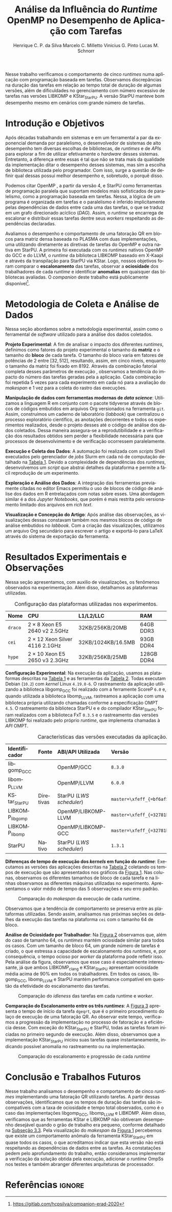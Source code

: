 # -*- org-export-babel-evaluate: nil -*-
# -*- coding: utf-8 -*-
# -*- mode: org -*-

#+title: Análise da Influência do /Runtime/ OpenMP no Desempenho de Aplicação com Tarefas
#+author: Henrique C. P. da Silva@@latex:\thanks{Bolsa do Projeto da Petrobras;}\and@@
#+author: Marcelo C. Milletto@@latex:\thanks{Bolsa do Conselho Nacional de Desenvolvimento Científico e Tecnológico (CNPQ);}\and@@
#+author: Vinicius G. Pinto@@latex:\and@@
#+author: Lucas M. Schnorr

#+begin_export latex
\address{
  % \vspace{-0.2cm}
  Instituto de Informática -- Universidade Federal do Rio Grande do Sul (UFRGS)
  \email{\{hcpsilva,marcelo.miletto,vgpinto,schnorr\}@inf.ufrgs.br}
}

\maketitle
#+end_export

#+begin_resumo
Nesse trabalho verificamos o comportamento de cinco /runtimes/ numa aplicação
com programação baseada em tarefas. Observamos discrepâncias na duração das
tarefas em relação ao tempo total de duração de algumas versões, além de
dificuldades no gerenciamento com número excessivo de tarefas nas versões
LIBKOMP e KStar_{StarPU}. A versão StarPU manteve bom desempenho mesmo em
cenários com grande número de tarefas.
#+end_resumo

#+BEGIN_COMMENT marcelo
A ultima frase parace estranha. O que é um bom desempenho?
O fato de o StarPU ter um bom desempenho com tarefas mais lentas não
parece legal.
#+END_COMMENT

* Revisões ERAD/RS 2020 IC                                         :noexport:
** Introdução

Prezado(a) Mr. Henrique Silva:

Temos o prazer de informar que o seu trabalho "Análise da Influência do
Runtime OpenMP no Desempenho de Aplicação com Tarefas" submetido ao
ERAD/RS 2020 Fórum de Iniciação Científica foi aprovado.

As revisões encontram-se abaixo ou podem ser encontradas em
https://jems.sbc.org.br/PaperShow.cgi?m=203863

Para que o trabalho seja publicado é necessário que de pelo menos um dos
autores, de preferência o(s) aluno(s), se inscreva até 19 de Março de
2020.

A versão final do texto deverá ser enviada até o dia 13 de Março de 2020
pelo próprio sistema de submissão.

Lembramos que todos os artigos devem seguir as recomendações do modelo
da SBC. Adicionalmente, também solicitamos:

- [X] o uso de endereços de e-mail institucionais para todos os autores
(quando possível)
- [X] a inclusão no JEMS todos os autores presentes no PDF submetido
- [X] que não sejam alterados o tamanho da fonte do texto e das referências
bibliográficas
- [X] que o resumo seja de no máximo 6 linhas

Atenciosamente,

Coordenação Geral da ERAD/RS 2020 Fórum de Iniciação Científica

---
** ===== Review =====
*** Originalidade (Avalie a originalidade do trabalho, considerando o
estado-da-arte na área. Avalie se o trabalho apresenta novos resultados
ou novas observações relevantes sobre um tema já tratado em outros
trabalhos. Informe o autor caso você conheça  trabalhos relacionados que
não tenham sido citados.): 5:Excelente 4:Bom 3:Regular 2:Fraco 1:Ruim

Evaluation=Bom (4)

*** Relevância (Avalie a importância do tema, das questões abordadas e
dos resultados (esperados ou obtidos) do trabalho. Relacione esta
importância com os objetivos do Fórum. Caso o trabalho deixe a desejar
neste item, forneça sugestões ao autor para tornar o trabalho mais
relevante.): 5:Excelente 4:Bom 3:Regular 2:Fraco 1:Ruim

Evaluation=Excelente (5)

*** Mérito técnico (Avalie o mérito do trabalho proposto, pesando a
qualidade da sua idéia central e a profundidade do autor na compreensão
do tema, dos problemas e das soluções apresentadas. Nos comentários ao
autor, inclua sugestões que possam melhorar a qualidade e a profundidade
do trabalho.): 5:Excelente 4:Bom 3:Regular 2:Fraco 1:Ruim

Evaluation=Regular (3)

*** Qualidade do texto (Avalie a organização do texto, sua legibilidade
e a qualidade didática da redação. Verifique se a formatação está
adequada ao estilo proposto.): 5:Excelente 4:Bom 3:Regular 2:Fraco
1:Ruim

Evaluation=Regular (3)

*** Avaliação Geral (Indique sua impressão geral sobre o trabalho. Esta
avaliação pode ser independente dos outros critérios, mas procure evitar
grandes discrepâncias.): 5:Excelente 4:Bom 3:Regular 2:Fraco 1:Ruim

Evaluation=Regular (3)

*** Recomendação (Forneça seu parecer quanto à aceitação/rejeição deste
trabalho.): 5:Aceitação 4:Aceitação fraca 3:Neutro 2:Rejeição fraca
1:Rejeição

Evaluation=Aceitação fraca (4)

*** Comentários para o autor (Comente o que você entendeu sobre o
trabalho. Forneça justificativas para as notas dadas acima
(originalidade, relevância, mérito, forma). Aponte os pontos fortes e os
pontos fracos do trabalho/texto, fornecendo sugestões para seu
aprimoramento.):

O artigo avalia o comportamento uma aplicação utilizando paralelismo
de tarefas com 5 runtimes diferentes. É um estudo inicial e os
resultados são inconclusivos.

O tema do trabalho é bastante relevante, pois escolher previamente a
biblioteca de paralelismo mais indicada para uma determinada aplicação
pode ser uma tarefa difícil e paralelismo de tarefas ainda não é tão
explorado como o de dados.

A organização e estrutura do trabalho está boa, mas com uma ressalva
para a seção 2. É importante garantir a reprodutibilidade dos
experimentos, mas não vejo informações sobre ferramenta de
versionamento, manipulação dos dados, editor de texto etc como sendo
relevantes para esse fim, dado o contexto da ERAD e a limitação de 4
páginas do artigo.

- [ ] Atualizar o Companion
  - Veja o exemplo https://gitlab.in2p3.fr/schnorr/ccpe2017/
- [ ] Refletir sobre o uso do DOI do zenodo.org ao invés de:
  https://gitlab.com/hcpsilva/companion-erad-2020

O texto está razoavelmente bem escrito. Ainda deixo as observações e
sugestões abaixo:

- [X] Evite o uso de conjugações no futuro para coisas que já aconteceram,
como: "avaliaremos", "apresentaremos", "detalharemos" etc. Os resultados
já foram avaliados no passado e são apresentados no artigo no presente,
nada de futuro.

- [ ] Uso indevido do "por que" no final do primeiro parágrafo. Se a ideia do
autor é identificar qual é motivo de deteminada biblioteca ser mais
performática, o mais correto seria utilizar "o porquê".

- [X] "significativo", "significativamente" etc -> Evite esse tipo de
descrição, pois ela pode ser interpretada de diferentes formas por cada
leitor. Praticamente toda a análise dos resultados foi descrita dessa
forma. Prefira sempre usar dados exatos ou aproximados, por exemplo: "A
obteve x% de ganho de desempenho em relação à B com mais de y tarefas".

- [X] Não foram discutidos trabalhos relacionados na primeira seção conforme
descrito no título da mesma.
  - Remover "e Trabalhos Relacionados"

- [X] O repositório do item 1 no rodapé da primeira página está vazio.

- [ ] Sugiro usar cores com maior contraste nos gráficos, especialmente na
Figura 2. Achei a visualização um pouco difícil e uma pessoa daltônica
certamente teria muito mais dificuldade.
- See figure at the end of http://www.cookbook-r.com/Graphs/Colors_(ggplot2)/
  - Usar a paleta Set1

A análise dos resultados é muito superficial e consiste basicamente da
descrição dos gráficos. A seção 2 possui várias informações não
relacionadas ao objetivo do trabalho e esse espaço poderia ser utilizado
para fazer uma melhor discussão dos resultados.

** ===== Review =====
*** Originalidade (Avalie a originalidade do trabalho, considerando o
estado-da-arte na área. Avalie se o trabalho apresenta novos resultados
ou novas observações relevantes sobre um tema já tratado em outros
trabalhos. Informe o autor caso você conheça  trabalhos relacionados que
não tenham sido citados.): 5:Excelente 4:Bom 3:Regular 2:Fraco 1:Ruim

Evaluation=Excelente (5)

*** Relevância (Avalie a importância do tema, das questões abordadas e
dos resultados (esperados ou obtidos) do trabalho. Relacione esta
importância com os objetivos do Fórum. Caso o trabalho deixe a desejar
neste item, forneça sugestões ao autor para tornar o trabalho mais
relevante.): 5:Excelente 4:Bom 3:Regular 2:Fraco 1:Ruim

Evaluation=Excelente (5)

*** Mérito técnico (Avalie o mérito do trabalho proposto, pesando a
qualidade da sua idéia central e a profundidade do autor na compreensão
do tema, dos problemas e das soluções apresentadas. Nos comentários ao
autor, inclua sugestões que possam melhorar a qualidade e a profundidade
do trabalho.): 5:Excelente 4:Bom 3:Regular 2:Fraco 1:Ruim

Evaluation=Excelente (5)

*** Qualidade do texto (Avalie a organização do texto, sua legibilidade
e a qualidade didática da redação. Verifique se a formatação está
adequada ao estilo proposto.): 5:Excelente 4:Bom 3:Regular 2:Fraco
1:Ruim

Evaluation=Excelente (5)

*** Avaliação Geral (Indique sua impressão geral sobre o trabalho. Esta
avaliação pode ser independente dos outros critérios, mas procure evitar
grandes discrepâncias.): 5:Excelente 4:Bom 3:Regular 2:Fraco 1:Ruim

Evaluation=Excelente (5)

*** Recomendação (Forneça seu parecer quanto à aceitação/rejeição deste
trabalho.): 5:Aceitação 4:Aceitação fraca 3:Neutro 2:Rejeição fraca
1:Rejeição

Evaluation=Aceitação (5)

*** Comentários para o autor (Comente o que você entendeu sobre o
trabalho. Forneça justificativas para as notas dadas acima
(originalidade, relevância, mérito, forma). Aponte os pontos fortes e os
pontos fracos do trabalho/texto, fornecendo sugestões para seu
aprimoramento.):

O trabalho é muito bem executado e de interesse à ERAD.

Algumas observações pontuais:

escala.
- Usar 3.a pessoa. Há alguns "avaliaremos", "versaremos" e outros
  verbos em 1.a pessoa no texto.
- A referência de Dagum e Menon é de 1998. Provavelmente a referência
  não cobre a versão 4 do OpenMP e a programação baseada em
  tarefas. Nesse sentido, atualizar a referência.
- [X] Tabela 1 não está muito clara quanto à descrição das
  máquinas. Não entendi o que significa #1,2, e a nomenclatura 2 x 8,
  por exemplo.
  - Tira a coluna, eventualmente falando no texto.
- Na Figura 1, poderia padronizar o eixo Y, colocando na mesma

** ===== Review =====
*** Originalidade (Avalie a originalidade do trabalho, considerando o
estado-da-arte na área. Avalie se o trabalho apresenta novos resultados
ou novas observações relevantes sobre um tema já tratado em outros
trabalhos. Informe o autor caso você conheça  trabalhos relacionados que
não tenham sido citados.): 5:Excelente 4:Bom 3:Regular 2:Fraco 1:Ruim

Evaluation=Bom (4)

*** Relevância (Avalie a importância do tema, das questões abordadas e
dos resultados (esperados ou obtidos) do trabalho. Relacione esta
importância com os objetivos do Fórum. Caso o trabalho deixe a desejar
neste item, forneça sugestões ao autor para tornar o trabalho mais
relevante.): 5:Excelente 4:Bom 3:Regular 2:Fraco 1:Ruim

Evaluation=Bom (4)

*** Mérito técnico (Avalie o mérito do trabalho proposto, pesando a
qualidade da sua idéia central e a profundidade do autor na compreensão
do tema, dos problemas e das soluções apresentadas. Nos comentários ao
autor, inclua sugestões que possam melhorar a qualidade e a profundidade
do trabalho.): 5:Excelente 4:Bom 3:Regular 2:Fraco 1:Ruim

Evaluation=Bom (4)

*** Qualidade do texto (Avalie a organização do texto, sua legibilidade
e a qualidade didática da redação. Verifique se a formatação está
adequada ao estilo proposto.): 5:Excelente 4:Bom 3:Regular 2:Fraco
1:Ruim

Evaluation=Regular (3)

*** Avaliação Geral (Indique sua impressão geral sobre o trabalho. Esta
avaliação pode ser independente dos outros critérios, mas procure evitar
grandes discrepâncias.): 5:Excelente 4:Bom 3:Regular 2:Fraco 1:Ruim

Evaluation=Bom (4)

*** Recomendação (Forneça seu parecer quanto à aceitação/rejeição deste
trabalho.): 5:Aceitação 4:Aceitação fraca 3:Neutro 2:Rejeição fraca
1:Rejeição

Evaluation=Aceitação fraca (4)

*** Comentários para o autor (Comente o que você entendeu sobre o
trabalho. Forneça justificativas para as notas dadas acima
(originalidade, relevância, mérito, forma). Aponte os pontos fortes e os
pontos fracos do trabalho/texto, fornecendo sugestões para seu
aprimoramento.):

O trabalho aborda a comparação entre runtimes OpenMP sobre uma
aplicação de tarefas fatoração QR. O método de avaliação parece
correto. Entretanto, o texto precisa de correções, teria que ajustar
algumas decisões de experimentos e detalhar algumas informações.

Comentários:
- [X] sec 1: "nos" se refere a quem? autores ? precisam reescrever a 1a frase.
- [X] sec 1: "num" não pode ser utilizado em artigos
- [X] performance -> desempenho
- [X] sec 2: "versaremos" este termo é usado em prosa, ou seja,
  literatura. Não em artigos.
- sec 2: repetição de 5 vezes é muito pouco
- sec 2 e 3: "Tabela" se escreve em maiusculo apenas em inglês, não é
  necessário em português
- [X] sec 3: quando aparece libgomp aqui, não fica claro quais são as
  runtimes que serão avaliadas. Quando menciona anteriormente GCC deve
  ser dito que sua runtime é libgomp....
  - ????? mas eu sempre coloco a runtime relacionada!
- sec 3: o LWS do StarPU é conhecido por não ser eficiente, e falta de
  publicações sobre avaliação deste escalonador.
- [X] sec 2: qual é o algoritmo base da fatoração QR com tarefas ?
  Acredito que os autores não criaram um novo algoritmo, e devem ter
  adaptado uma versão de publicações do StarPU ou PLASMA.
  - Perguntar para o Marcelo
- [X] sec 3: não consigo entender porque a diferença entre Kstar e
  StarPU. Muito provavelmente um bug.
- [ ] sec 4: em todos os casos, os resultados da fatoração estava
  corretos? Se ocorrer algum erro de dependencias, a fatoração terá
  saída errada.
  - Não foi feita a verificação dos resultados

* Configuração                                                     :noexport:

# Local Variables:
# eval: (require 'ox-extra)
# eval: (require 'org-inlinetask)
# eval: (ox-extras-activate '(ignore-headlines))
# eval: (setq ispell-local-dictionary "brasileiro")
# eval: (flyspell-mode t)

# End:

#+startup: overview indent
#+language: pt-br
#+options: H:3 creator:nil timestamp:nil skip:nil toc:nil num:t ~:~ date:nil title:nil
#+tags: noexport(n) deprecated(d) ignore(i)
#+export_select_tags: export
#+export_exclude_tags: noexport

#+latex_class: article
#+latex_class_options: [12pt]
#+latex_header: \usepackage{sbc-template}
#+latex_header: \usepackage[brazil]{babel}
#+latex_header: \usepackage[utf8]{inputenc}
#+latex_header: \usepackage[T1]{fontenc}
#+latex_header: \usepackage{graphicx}
#+latex_header: \usepackage[caption=false]{subfig}
#+latex_header: \usepackage{booktabs}
#+latex_header: \usepackage{hyphenat}
#+latex_header: \usepackage{breakcites}
#+latex_header: \usepackage{fancyvrb}
#+latex_header: \hyphenation{e-la-bo-ra-ção re-pre-sen-tar}

#+latex_header: \setlength\textfloatsep{0.2cm}
#+latex_header: \setlength\floatsep{0.2cm}
#+latex_header: \setlength\abovecaptionskip{-0.3cm}

# You need at least Org 9 and Emacs 24 to make this work.
# If you do, just type make (thanks Luka Stanisic for this).

* Introdução e Objetivos

#+latex: \vspace{-0.2cm}

#+begin_comment
- HPC é tri; contexto (paralelismo de tarefas)
  - Vários /runtimes/ capazes de prover esse paralelismo
  - ...
- Identificação do problema!
  - Problema: o desempenho depende do /runtime/ e não mais do programador
    - Qual é melhor /runtime/? Principalmente, porque um é melhor que outro?
  - Trabalhos relacionados
    - Marcelo
    - Outros a partir do trabalho do Marcelo
- Objetivos
  - Comparação do escalonamento
  - Análise de ociosidade
  - Observação de anomalies dependentes do /runtime/
    (Diferenças de tempo de /kernel/ em função do /runtime/)
- Constribuição
- Estrutura do artigo
#+end_comment

#+begin_comment Vinicius
Este primeiro paragráfo está bom, porém não temos tanto espaço, então o ideal
seria cortá-lo para umas 6 linhas, mantendo a mesma essencia, mas sendo mais
direto. Como a ERAD é um evento especifico de alto desempenho, podemos ser mais
diretos já que o público alvo tem algum dominio/interesse na temática.
#+end_comment

# Supercomputadores e computação de alto desempenho em geral são, hoje em dia,
# jogadores majoritariamente invisíveis num mundo cujos usuários de tecnologia
# exigem contato ubíquo e imperceptível com a informação ao alcance de suas
# mãos. Embora de sutil presença, a demanda à sistemas de alto desempenho cresce
# exponencialmente e, para alcançar essas exigências, o paralelismo se firma
# como único método confiável para prover o grau de performance desejado nesses
# sistemas. :'(

Após décadas trabalhando em sistemas e em um ferramental a par da exponencial
demanda por paralelismo, o desenvolvedor de sistemas de alto desempenho tem
diversas escolhas de bibliotecas, de /runtimes/ e de /APIs/ para explorar a fim
de utilizar efetivamente o /hardware/ desses sistemas. Entretanto, a diferença
entre essas é tal que não se trata mais da qualidade da implementação ditar o
desempenho desses sistemas, mas sim a escolha de biblioteca utilizada pelo
programador. Com isso, surge a questão de definir qual dessas possui melhor
desempenho e, sobretudo, o porquê disso.

Podemos citar OpenMP \cite{openmp2015spec}, a partir da versão 4, e StarPU
\cite{augonnet2011starpu} como ferramentas de programação paralela que suportam
modelos mais sofisticados de paralelismo, como a programação baseada em tarefas.
Nessa, a lógica de um programa é organizada em tarefas e o paralelismo é
inferido implicitamente pelas dependências de dados entre cada uma das tarefas,
o que se traduz em um grafo direcionado acíclico (/DAG/). Assim, o /runtime/ se
encarrega de escalonar e distribuir essas tarefas dentre seus /workers/
respeitando as dependências declaradas.

# StarPU foi projetado especificamente com esse conceito em
# mente e, na versão =3.0= de sua especificação, esse conceito foi
# introduzido na especificação do OpenMP.

# achei sketchy até aqui
# outra realização: não tem tanto espaço assim na verdade, e ainda falta muita
# coisa!

Avaliamos o desempenho e comportamento de uma fatoração QR em blocos para matriz
densa baseada no PLASMA \cite{butari2009plasma} com duas implementações, uma
utilizando diretamente as diretivas de tarefas do OpenMP e outra nativa em
StarPU. A primeira foi executada com os /runtimes/ nativos OpenMP do GCC e do
LLVM, o /runtime/ da biblioteca LIBKOMP baseado em X-Kaapi e através da
transpilação para StarPU via KStar. Logo, nossos objetivos foram comparar o
*escalonamento* das tarefas, observar a *ociosidade* dos trabalhadores de cada
/runtime/ e identificar *anomalias* em quaisquer das bibliotecas avaliadas. O
/companion/ deste trabalho está publicamente
disponível[fn:1:https://gitlab.com/hcpsilva/companion-erad-2020].

#+begin_comment
Deixa sem por eqto, só vamos citar o do marcelo. Depois na versão final, fazemos
este ajuste..
#+end_comment

#+BEGIN_COMMENT marcelo
# sugestão para a introdução
Após décadas trabalhando em sistemas e num ferramental a par da
exponencial demanda por paralelismo, nos encontramos num período no
qual o desenvolvedor de sistemas de alto desempenho tem diversas
escolhas de bibliotecas, de /runtimes/ e de /APIs/ para utilizar
efetivamente o /hardware/ desses sistemas. Entretanto, a diferença entre
essas é tal que não se trata mais da qualidade da implementação ditar
a performance desses sistemas, mas sim a escolha de biblioteca
utilizada pelo programador. Com isso, surge a questão de definir qual
dessas é a mais performática e, sobretudo, por que ela é. Atualmente,
OpenMP \cite{dagum1998openmp} e StarPU \cite{augonnet2011starpu}
suportam modelos mais sofisticados de paralelismo, como a programação
baseada em tarefas. Nessa, a lógica de um programa é organizada em
tarefas e o paralelismo é determinado pelas dependências de dados
entre elas, o gerando um grafo direcionado acíclico (/DAG/). Assim, o
/runtime/ em questão se assegura de escalonar e distribuir essas tarefas
dentre seus /workers/ respeitando as dependências declaradas.

Avaliaremos o desempenho e comportamento de uma fatoração QR para
matriz densa com duas implementações, uma usando OpenMP, e outra
StarPU. A primeira será executada com os /runtimes/ nativos do GCC e do
LLVM, o /runtime/ da biblioteca LIBKOMP baseado em X-Kaapi, e através da
transpilação para StarPU via compilador KStar. Assim, visamos comparar
o *escalonamento* das tarefas, observar a *ociosidade* dos trabalhadores
de cada /runtime/ e identificar *anomalias* em quaisquer das bibliotecas
avaliadas.
#+END_COMMENT

#+latex: \vspace{-0.1cm}

* Metodologia de Coleta e Análise de Dados

#+latex: \vspace{-0.1cm}

#+begin_comment
- Visão geral do workflow
  - Figura mostrando o funcionamento (com o texto a explicando)
#+end_comment

Nessa seção abordamos sobre a metodologia experimental, assim como o ferramental
de /software/ utilizado para a análise dos dados coletados.

#+begin_comment
Além disso, abordaremos o /workflow/ adotado a fim de aprimorar a
reprodutibilidade dos resultados aqui apresentados.
#+end_comment

#+latex: \noindent
*Projeto Experimental*: A fim de analisar o impacto dos diferentes /runtimes/,
definimos como fatores do projeto experimental o tamanho da *matriz* e o tamanho
do *bloco* de cada tarefa. O tamanho do bloco varia em fatores de potências de
$2$ entre $[32, 512]$, resultando, assim, em cinco níveis, enquanto o tamanho da
matriz foi fixado em $8192$. Através da combinação fatorial completa desses
parâmetros de execução \cite{jain1991art}, observamos a tendência do impacto do
número das tarefas geradas pela a aplicação. Cada combinação foi repetida 5
vezes para cada experimento em cada nó para a avaliação do /makespan/ e 1 vez
para a coleta do rastro das execuções.

#+latex: \noindent
*Manipulação de dados com ferramentas modernas de /data science/*: Utilizamos a
linguagem R em conjunto com o pacote tidyverse através de blocos de códigos
embutidos em arquivos Org versionados na ferramenta =git=. Assim, construímos um
caderno de laboratório (/labbook/) que centralizou o processo exploratório
científico, as anotações decorrentes e todos os experimentos realizados, desde o
projeto desses até o código de análise dos dados coletados. Dessa maneira
assegura-se a reprodutibilidade e a verificação dos resultados obtidos
\cite{stanisic2015workflow} sem perder a flexibilidade necessária para que
processos de desenvolvimento e de verificação ocorressem paralelamente.

# O que eu quis dizer com isso exatamente? "flexibilidade dos processos de
# desenvolvimento e de verificação"?
# O que eu queria dizer era que essa abordagem não enrigeceu o workflow a ponto
# do paralelismo de contribuições paralelas do git fosse perdido. Se é que isso
# faz sentido.

# sobre assegurar a reprodutibilidade: tenho alguma ideia de que é um processo
# muito mais complexo, mas me faltou palavras para afirmar que nossa segurança
# sobre a reprodutibilidade aumentou sem utilizar palavras tão fortes.

#+latex: \noindent
*Execução e Coleta dos Dados*: A automação foi realizada com /scripts/ Shell
executados pelo gerenciador de /jobs/ Slurm em cada nó de computação detalhado
na [[tab:plataformas][Tabela 1]]. Devido a complexidade de dependências dos /runtimes/, desenvolvemos
um /script/ que abstrai detalhes da plataforma e permite a fácil reprodução de
um experimento.

#+latex: \noindent
*Exploração e Análise dos Dados*: A integração das ferramentas previamente
citadas no editor Emacs permitiu o uso de blocos de código de análise dos dados
em R entrelaçados com notas sobre esses. Uma abordagem similar é a dos /Jupyter
Notebooks/, que porém é mais restrita pelo versionamento limitado dos arquivos
em /rich text/.

# essa última frase está especialmente fraca

#+latex: \noindent
*Visualização e Concepção do Artigo*: Após análise das observações, as
visualizações dessas constavam também nos mesmos blocos de código de análise
embutidos no /labbook/. Com a criação das visualizações, utilizamos um arquivo
Org secundário para escrever o artigo e exportá-lo para LaTeX através do sistema
de exportação da ferramenta.

# acredito que é possível perceber que eu não sei mais o que falar sobre o
# workflow.

#+latex: \vspace{-0.2cm}

* Resultados Experimentais e Observações

Nessa seção apresentamos, com auxilio de visualizações, os fenômenos observados
na experimentação. Além disso, detalhamos as plataformas utilizadas.

#+begin_comment
\noindent
*Configuração Experimental*:
- Configuração de SW e HW
  - Detalhamentos precisos (versão, cores, modelo da CPU, Qtdade memória)
- SW
  - Starpu/LWS
#+end_comment

#+name: tab:plataformas
#+attr_latex: :float t :placement [!htb] :font \small
#+caption: Configuração das plataformas utilizadas nos experimentos.
|---------+---------------------------------------+--------------------+------------|
| <l>     | <l>                                   | <l>                | <l>        |
| *Nome*  | *CPU*                                 | *L1/L2/LLC*        | *RAM*      |
|---------+---------------------------------------+--------------------+------------|
| =draco= | $2 \times 8$ Xeon E5 2640 v2 2.5GHz   | 32KB/256KB/20MB    | 64GB DDR3  |
| =cei=   | $2 \times 12$ Xeon Silver 4116 2.1GHz | 32KB/1024KB/16.5MB | 93GB DDR4  |
| =hype=  | $2 \times 10$ Xeon E5 2650 v3 2.3GHz  | 32KB/256KB/25MB    | 128GB DDR4 |
|---------+---------------------------------------+--------------------+------------|

#+latex: \vspace{-0.2}

#+latex: \noindent
*Configuração Experimental*: Na execução da aplicação, usamos as plataformas
descritas na [[tab:plataformas][Tabela 1]] e as ferramentas da [[tab:versoes][Tabela 2]]. Todas executam Debian
(=10.2=) com /kernel/ Linux =4.19.0-6=. O rastreamento da aplicação utilizando a
biblioteca libgomp_{GCC} foi realizado com a ferramente ScoreP =6.0= e, quando
utilizada a biblioteca libomp_{LLVM}, rastreamos a aplicação com uma biblioteca
própria utilizando chamadas conforme a especificação OMPT =4.5=. O rastreamento
da biblioteca StarPU e e do compilador KStar_{StarPU} foram realizados com a
biblioteca FxT =0.3.5= e o rastreamento das versões LIBKOMP foi realizado pelo
próprio /runtime/, que implementa chamadas à /API/ OMPT.

#+begin_comment
Listamos em cada uma dessas o seu identificador, a quantidade de nós utilizados
na coleta do /makespan/ e do rastreamento, o(s) processador(es), a quantidade e
níveis de memória /cache/ e quantidade de memória /RAM/, respectivamente.

A versão da distribuição corresponde ao lançamento da segunda atualização da
décima distribuição estável =10.2=, de codinome Buster.
#+end_comment

#+name: tab:versoes
#+attr_latex: :float t :placement [!htb] :font \small
#+caption: Características das versões executadas da aplicação.
|-------------------+-----------+--------------------------+-------------------------------------|
| <l>               | <l>       | <l>                      | <l>                                 |
| *Identificador*   | *Fonte*   | *ABI/API Utilizada*      | *Versão*                            |
|-------------------+-----------+--------------------------+-------------------------------------|
| libgomp_{GCC}     |           | OpenMP/GCC               | =8.3.0=                             |
| libomp_{LLVM}     |           | OpenMP/LLVM              | =6.0.0=                             |
| KStar_{StarPU}    | Diretivas | StarPU (/LWS scheduler/) | =master=\xfeff_{=bf6af54e57bad130=} |
| LIBKOMP_{libgomp} |           | OpenMP/LIBKOMP-LLVM      | =master=\xfeff_{=32781b6dab10b1b5=} |
| LIBKOMP_{libomp}  |           | OpenMP/LIBKOMP-GCC       | =master=\xfeff_{=32781b6dab10b1b5=} |
|-------------------+-----------+--------------------------+-------------------------------------|
| StarPU            | Nativo    | StarPU (/LWS scheduler/) | =1.3.1=                             |
|-------------------+-----------+--------------------------+-------------------------------------|

#+begin_comment
*Versão das Bibliotecas e Binários*: A ferramenta utilizada para a compilação de
todos os binários foi o /frontend/ para a linguagem C do sistema de compiladores
GCC, versão =8.3.0= \cite{gnu2018manual}. As bibliotecas padrão utilizadas
foram, portanto, as distribuídas com esse /release/ do compilador. O /runtime/
de OpenMP utilizado do projeto LLVM foi a versão distribuída com o lançamento
=6.0.0= do /frontend/ Clang \cite{llvm2018manual}. Todas os /runtimes/ de OpenMP
utilizados seguem a especificação =4.5= \cite{openmp2015spec}. A versão da
biblioteca StarPU utilizada foi a versão estável =1.3.1= utilizando o
/scheduler/ padrão /Locality Work Stealing/ (/LWS/). Para todos os binários
gerados, utilizamos a biblioteca LAPACK \cite{lapack1999guide} de versão
=3.8.0=, distribuída no pacote Netlib[fn:2]. Para as ferramentas LIBKOMP
\cite{broquedis2012libkomp} e KStar \cite{agullo2017kstar}, foram utilizadas as
versões em desenvolvimento das /branches/ =libkomp= (/commit hash/
=32781b6dab10b1b5=) e =master= (/commit hash/ =bf6af54e57bad130=)
respectivamente.
#+end_comment

# [fn:1] O link para o /website/ da distribuição é: https://www.debian.org/
# [fn:2] O link para o /website/ do Netlib é: https://www.netlib.org/

#+latex: \noindent
*Diferenças de tempo de execução dos /kernels/ em função do /runtime/*:
Executamos as versões das aplicações descritas na [[tab:versoes][Tabela 2]]
coletando os tempos de execução que são apresentados nos gráficos da
[[fig:makespan][Figura 1]]. Nas colunas, observamos os diferentes tamanhos de
bloco de cada tarefa e na linhas observamos as diferentes máquinas utilizadas no
experimento. Apresentamos o valor médio de tempo das 5 observações e seu
erro padrão.

#+latex: \vspace{-0.3cm}

#+name: fig:makespan
#+attr_latex: :float t :placement [!htb]
#+caption: Comparação do /makespan/ da execução de cada runtime.
[[../img/makespan-all.png]]

#+latex: \vspace{-0.5cm}

Observamos que a tendência de comportamento se preserva entre as plataformas
utilizadas. Sendo assim, analisamos nas próximas seções os detalhes da execução
das tarefas na plataforma =cei= com o tamanho $64$ de bloco.

#+BEGIN_COMMENT marcelo
"Observamos que a tendência de comportamento se preserva entre as plataformas
utilizadas"

qual exatamente é essa tendência?
#+END_COMMENT

#+latex: \noindent
<<sub:worker>>
*Análise de Ociosidade por Trabalhador*: Na [[fig:idleness][Figura 2]] observamos que, além do
caso de tamanho $64$, os /runtimes/ mantém ociosidade similar para todos os
casos. Com um tamanho de bloco $64$, um grande número de tarefas é criado, o que
estressa a capacidade de escalonamento dos /runtimes/, e, por consequência, o
tempo ocioso por /worker/ da plataforma pode refletir isso. Pela análise da
figura, observamos que esse caso é especialmente interessante, já que ambos
LIBKOMP_clang e KStar_{StarPU} apresentam ociosidade média acima de 90% em todos
os trabalhadores. Em todos os casos, libgomp_{GCC}, libomp_{LLVM} e StarPU
mantém performance compatível em questão da efetividade do escalonamento das
tarefas.

#+name: fig:idleness
#+attr_latex: :float t :placement [!htb]
#+caption: Comparação do /idleness/ das tarefas em cada runtime e /worker/.
[[../img/idleness-all-cei.png]]

#+begin_comment
Figura que a gente conversou
- cowplot -> ~plot_grid~, alinhamento do eixo X (tempo), eixo Y são os workers
- Selecionar alguns dgeqrt (primeira tarefa de cada laço mais externo)
  - Colocar elas em evidência de maneira sincronizado
#+end_comment

#+latex: \noindent
*Comparação do Escalonamento entre os três /runtimes/*: A [[fig:dgeqrt][Figura 3]] apresenta o
tempo de início da tarefa =dgeqrt=, que é o primeiro procedimento do laço de
execução de uma fatoração QR. Ao observar este tempo, verificamos a progressão
da implementação no processo de fatoração e a eficiência desse. Com exceção do
KStar_{StarPU} e StarPU, todas as tarefas foram iniciadas no primeiro segundo de
execução. Além disso, observamos que a implementação KStar_{StarPU} iniciou suas
tarefas quase instantaneamente, indicando possível anomalia no rastreamento ou
na implementação.

#+BEGIN_COMMENT marcelo
Figura 2 -> runtime ompt e scorep?
Figura 3 -> runtime ompt e scorep?
iniciou essas tarefas significativamente antes do que a em StarPU
nativo
o que isso significa?
foi o caso em que o kstar nao funcionou?
#+END_COMMENT

#+name: fig:dgeqrt
#+attr_latex: :float t :placement [!htb]
#+caption: Comparação do escalonamento e progressão de cada /runtime/
[[../img/dgeqrt-start-cei.png]]

#+BEGIN_COMMENT marcelo
acho que no eixo x aqui é em ms
#+END_COMMENT

* Conclusão e Trabalhos Futuros

#+begin_comment
Precisamos aprofundar a investigação

suposicoes:
- kstar parece nao estar respeitando as deps (faz sentido pelo
makespan mto curto e pela figura "schnorr")
  - solucoes? implementar a verificacao da solucao
  - olhar as dependencias das tarefas (starpu e kstar possuem essa
  info)
- kstar e libkomp nao sao bons com grão pequeno (mtas tarefas) ->
conforme podemos ver nos gráficos de idleness

- daqui pra baixo, foco no tamanho 64 que no momento é o mais
intrigante!!

- tarefas no kstar e starpu sao mto mais lentas sem razao aparente
  - embora starpu tenha bom desempenho

- tarefas starpu duram mto mais, os tempos sao compativeis
  - quem está errado, rastreamento do starpu ou os demais?

  - continuar a analise dos rastros, visualmente sao compativeis, mas
  é inconsistente com a duração das tarefas (ver cei tamanho 64)
    - contar se o número de tarefas bate (tem q bater)
      - suposicao: A minha suposição é o rastreamento do marcelo e/ou
      scorep esta fatiando algumas tarefas
      - como proovar (isso só pra dois runtimes starpu vs ompt) :
        - plotar total de tarefas de cada tipo em cada runtime.
        - soma o tempo total gasto computando cada tarefa

- trabalhos futuros:
  continuar a analise, implementar a verificacao da solucao do qr,
  incluir ompss, testar outras arquiteturas (cpu)
#+end_comment

Nesse trabalho analisamos o desempenho e comportamento de cinco /runtimes/
implementando uma fatoração QR utilizando tarefas. A partir dessas observações,
identificamos que os tempos de duração das tarefas são incompatíveis com a taxa
de ociosidade e tempo total observados, como é o caso das implementações
libgomp_{GCC}, libomp_{LLVM} e LIBKOMP. Além disso, verificamos que as
ferramentas KStar e LIBKOMP não obtiveram desempenho desejável quando o grão de
trabalho era pequeno, conforme detalhado na [[sub:worker][Subseção 3.3]]. Pela visualização do
/makespan/ da [[fig:makespan][Figura 1]] percebemos que existe um comportamento anômalo da
ferramenta KStar_{StarPU} em quase todos os casos, o que acreditamos indicar que
esta versão não está respeitando as dependências de dados entre as tarefas. As
constatações pedem pelo aprofundamento do trabalho, então consideramos
implementar a verificação da solução obtida pela execução, adicionar o /runtime/
OmpSs \cite{duran2011ompss} nos testes e também abranger diferentes arquiteturas
de processador.

#+BEGIN_COMMENT marcelo
Subseção 3.3 não existe mais
#+END_COMMENT

#+latex: \vspace{-0.2cm}

* Referências                                                        :ignore:

# See next section to understand how refs.bib file is created.

#+latex: \bibliographystyle{sbc}
#+latex: \bibliography{refs}

* Bibtex                                                           :noexport:

Tangle this file with C-c C-v t

#+begin_src bibtex :tangle refs.bib
% Only BIBTEX entries here

@article{agullo2017kstar,
 author = {E. {Agullo} and O. {Aumage} and B. {Bramas} and O. {Coulaud} and S. {Pitoiset}},
 journal = {IEEE Transactions on Parallel and Distributed Systems},
 title = {Bridging the Gap Between OpenMP and Task-Based Runtime Systems for the Fast Multipole Method},
 year = {2017},
 volume = {28},
 number = {10},
 pages = {2794-2807},
 doi = {10.1109/TPDS.2017.2697857},
 ISSN = {2161-9883},
 month = {Oct}
}

@article{butari2009plasma,
 author = {Buttari, Alfredo and Langou, Julien and Kurzak, Jakub and Dongarra, Jack},
 title = {A Class of Parallel Tiled Linear Algebra Algorithms for Multicore Architectures},
 year = {2009},
 issue_date = {January 2009},
 publisher = {Elsevier Science Publishers B. V.},
 address = {NLD},
 volume = {35},
 number = {1},
 issn = {0167-8191},
 url = {https://doi.org/10.1016/j.parco.2008.10.002},
 doi = {10.1016/j.parco.2008.10.002},
 journal = {Parallel Comput.},
 month = jan,
 pages = {38–53},
 numpages = {16},
 keywords = {Linear algebra, High performance computing, Mathematical software, Multicore}
}

@inproceedings{yoo2003slurm,
 author = {Yoo, Andy B. and Jette, Morris A. and Grondona, Mark},
 title = {SLURM: Simple Linux Utility for Resource Management},
 booktitle = {Job Scheduling Strategies for Parallel Processing},
 year = {2003},
 publisher = {Springer Berlin Heidelberg},
 address = {Berlin, Heidelberg},
 pages = {44--60},
 isbn = {978-3-540-39727-4}
}

@inproceedings{broquedis2012libkomp,
 author = {Broquedis, Fran{\c{c}}ois and Gautier, Thierry and Danjean, Vincent},
 editor = {Chapman, Barbara M. and Massaioli, Federico and M{\"u}ller, Matthias S. and Rorro, Marco},
 title = {libKOMP, an Efficient OpenMP Runtime System for Both Fork-Join and Data Flow Paradigms},
 booktitle = {OpenMP in a Heterogeneous World},
 year = {2012},
 publisher = {Springer Berlin Heidelberg},
 address = {Berlin, Heidelberg},
 pages = {102--115},
 isbn = {978-3-642-30961-8}
}

@inproceedings{nesi2019pcad,
 author = {Lucas Leandro Nesi and Matheus S. Serpa and Lucas Mello Schnorr and Philippe Olivier Alexandre Navaux},
 title = {HPC Resources Management Infraestruture Description and 10-month Statistics},
 booktitle = {Anais do XVII Workshop de Processamento Paralelo e Distribuído},
 location = {Porto Alegre},
 year = {2019},
 keywords = {},
 pages = {21--24},
 url = {https://www.inf.ufrgs.br/gppd/wsppd/2019/papers/proceedings/WSPPDProceedings.pdf}
}

@inproceedings{miletto2019abrest,
 author = {Marcelo Miletto and Lucas Schnorr},
 title = {OpenMP and StarPU Abreast: the Impact of Runtime in Task-Based Block QR Factorization Performance},
 booktitle = {Anais do XX Simpósio em Sistemas Computacionais de Alto Desempenho},
 location = {Campo Grande},
 year = {2019},
 keywords = {},
 pages = {25--36},
 publisher = {SBC},
 address = {Porto Alegre, RS, Brasil},
 doi = {10.5753/wscad.2019.8654},
 url = {https://sol.sbc.org.br/index.php/wscad/article/view/8654}
}

@article{pinto2018ccpe,
 author = {Garcia Pinto, Vinícius and Mello Schnorr, Lucas and Stanisic, Luka and Legrand, Arnaud and Thibault, Samuel and Danjean, Vincent},
 title = {A visual performance analysis framework for task-based parallel applications running on hybrid clusters},
 journal = {Concurrency and Computation: Practice and Experience},
 volume = {30},
 number = {18},
 pages = {e4472},
 keywords = {Cholesky, heterogeneous platforms, high-performance computing, task-based applications, trace visualization},
 doi = {10.1002/cpe.4472},
 url = {https://onlinelibrary.wiley.com/doi/abs/10.1002/cpe.4472},
 eprint = {https://onlinelibrary.wiley.com/doi/pdf/10.1002/cpe.4472},
 note = {e4472 cpe.4472},
 year = {2018}
}

@article{augonnet2011starpu,
 author = {Augonnet, Cédric and others},
 title = {{StarPU}: a unified platform for task scheduling on heterogeneous multicore architectures},
 journal = {Conc. and Comp.: Pract. and Exp.},
 keywords = {GPU, multicore, accelerator, scheduling, runtime system},
 doi = {10.1002/cpe.1631},
 url = {https://onlinelibrary.wiley.com/doi/abs/10.1002/cpe.1631},
 eprint = {https://onlinelibrary.wiley.com/doi/pdf/10.1002/cpe.1631},
 year = {2011}
}

@article{stanisic2015workflow,
 author = {Stanisic, Luka and Legrand, Arnaud and Danjean, Vincent},
 title = {An Effective Git And Org-Mode Based Workflow For Reproducible Research},
 journal = {SIGOPS Oper. Syst. Rev.},
 issue_date = {January 2015},
 volume = {49},
 number = {1},
 month = jan,
 year = {2015},
 issn = {0163-5980},
 pages = {61--70},
 numpages = {10},
 url = {http://doi.acm.org/10.1145/2723872.2723881},
 doi = {10.1145/2723872.2723881},
 acmid = {2723881},
 publisher = {ACM},
 address = {New York, NY, USA},
}

@article{knuth1984literate,
 author = {Knuth, D. E.},
 doi = {10.1093/comjnl/27.2.97},
 issn = {0010-4620},
 journal = {The Computer Journal},
 month = 2,
 number = 2,
 pages = {97--111},
 publisher = {Oxford University Press},
 title = {{Literate Programming}},
 volume = 27,
 year = 1984
}

@book{jain1991art,
 location = {New York},
 edition = {1st},
 title = {The Art of Computer Systems Performance Analysis: Techniques for Experimental Design, Measurement, Simulation, and Modeling},
 isbn = {978-0-471-50336-1},
 shorttitle = {The Art of Computer Systems Performance Analysis},
 abstract = {The Art of Computer Systems Performance Analysis "At last, a welcome and needed text for computer professionals who require practical, ready-to-apply techniques for performance analysis. Highly recommended!" -Dr. Leonard Kleinrock University of California, Los Angeles "An entirely refreshing text which has just the right mixture of theory and real world practice. The book is ideal for both classroom instruction and self-study." -Dr. Raymond L. Pickholtz President, {IEEE} Communications Society "An extraordinarily comprehensive treatment of both theoretical and practical issues." -Dr. Jeffrey P. Buzen Internationally recognized performance analysis expert ". it is the most thorough book available to date" -Dr. Erol Gelenbe Université René Descartes, Paris ". an extraordinary book.. A worthy addition to the bookshelf of any practicing computer or communications engineer" -Dr. Vinton G. Cer??? Chairman, {ACM} {SIGCOMM} "This is an unusual object, a textbook that one wants to sit down and peruse. The prose is clear and fluent, but more important, it is witty." -Allison Mankin The Mitre Washington Networking Center Newsletter},
 pagetotal = {685},
 publisher = {Wiley},
 author = {Jain, Raj},
 year = {1991},
 date = {1991-04}
}

@book{dominik2010orgmode,
 author = {Dominik, Carsten},
 title = {The Org Mode 7 Reference Manual - Organize Your Life with GNU Emacs},
 year = {2010},
 isbn = {1906966087, 9781906966089},
 publisher = {Network Theory Ltd.},
}

@book{stallman2017emacs,
 address = {Boston, USA},
 author = {Richard Stallman and others},
 edition = 17,
 pages = 635,
 publisher = {Free Software Foundation},
 title = {{GNU Emacs Manual}},
 url = {https://www.gnu.org/software/emacs/manual/pdf/emacs.pdf},
 urldate = {2017-12-04},
 year = 2017
}

@manual{rteam2018manual,
 title = {R: A Language and Environment for Statistical Computing},
 author = {{R Core Team}},
 organization = {R Foundation for Statistical Computing},
 address = {Vienna, Austria},
 year = {2018},
 url = {https://www.R-project.org/},
}

@article{wickham2019tidyverse,
 title = {Welcome to the {tidyverse}},
 author = {Hadley Wickham and Mara Averick and Jennifer Bryan and Winston Chang and Lucy D'Agostino McGowan and Romain François and Garrett Grolemund and Alex Hayes and Lionel Henry and Jim Hester and Max Kuhn and Thomas Lin Pedersen and Evan Miller and Stephan Milton Bache and Kirill Müller and Jeroen Ooms and David Robinson and Dana Paige Seidel and Vitalie Spinu and Kohske Takahashi and Davis Vaughan and Claus Wilke and Kara Woo and Hiroaki Yutani},
 year = {2019},
 journal = {Journal of Open Source Software},
 volume = {4},
 number = {43},
 pages = {1686},
 doi = {10.21105/joss.01686},
}

@inproceedings{gamblin2015spack,
 title = {The Spack package manager: Bringing order to HPC software chaos},
 author = {Gamblin, Todd and LeGendre, Matthew and Collette, Michael R and Lee, Gregory L and Moody, Adam and de Supinski, Bronis R and Futral, Scott},
 booktitle = {High Performance Computing, Networking, Storage and Analysis, 2015 SC-International Conference for},
 pages = {1--12},
 year = {2015},
 organization = {IEEE}
}

@inproceedings{knupfer2012scorep,
 author = {Kn{\"u}pfer, Andreas and R{\"o}ssel, Christian and Mey, Dieter an and Biersdorff, Scott and Diethelm, Kai and Eschweiler, Dominic and Geimer, Markus and Gerndt, Michael and Lorenz, Daniel and Malony, Allen and Nagel, Wolfgang E. and Oleynik, Yury and Philippen, Peter and Saviankou, Pavel and Schmidl, Dirk and Shende, Sameer and Tsch{\"u}ter, Ronny and Wagner, Michael and Wesarg, Bert and Wolf, Felix},
 editor = {Brunst, Holger and M{\"u}ller, Matthias S. and Nagel, Wolfgang E. and Resch, Michael M.},
 title = {Score-P: A Joint Performance Measurement Run-Time Infrastructure for Periscope,Scalasca, TAU, and Vampir},
 booktitle = {Tools for High Performance Computing 2011},
 year = {2012},
 publisher = {Springer Berlin Heidelberg},
 address = {Berlin, Heidelberg},
 pages = {79--91},
 isbn = {978-3-642-31476-6}
}

@book{lapack1999guide,
 author = {Anderson, E. and Bai, Z. and Bischof, C. and Blackford, S. and Demmel, J. and Dongarra, J. and Du Croz, J. and Greenbaum, A. and Hammarling, S. and McKenney, A. and Sorensen, D.},
 title = {{LAPACK} Users' Guide},
 edition = {Third},
 publisher = {Society for Industrial and Applied Mathematics},
 year = {1999},
 address = {Philadelphia, PA},
 isbn = {0-89871-447-8 (paperback)}
}

@article{dagum1998openmp,
 author = {Dagum, Leonardo and Menon, Ramesh},
 journal = {Computational Science \& Engineering, IEEE},
 number = {1},
 pages = {46--55},
 publisher = {IEEE},
 title = {{OpenMP}: an industry standard API for shared-memory programming},
 volume = {5},
 year = {1998}
}

@misc{openmp2015spec,
 author = {{OpenMP Review Board}},
 title = {{OpenMP} Application Program Interface Version 4.5},
 month = {November},
 year = {2015},
 url = {https://www.openmp.org/wp-content/uploads/openmp-4.5.pdf}
}

@manual{llvm2018manual,
 title = {Clang: a C language family frontend for LLVM Version 6.0.0},
 author = {{LLVM Developer Team}},
 organization = {LLVM Foundation},
 address = {California, United States of America},
 year = {2018},
 url = {https://releases.llvm.org/6.0.0/tools/clang/docs/UsersManual.html},
}

@manual{gnu2018manual,
 title = {{GCC}, the GNU Compiler Collection Version 8.3.0},
 author = {{GCC Team}},
 organization = {Free Software Foundation},
 address = {Massachusetts, United States of America},
 year = {2018},
 url = {https://gcc.gnu.org/onlinedocs/gcc-8.3.0/gcc/},
}

@article{blumofe1996cilk,
 title = {Cilk: An efficient multithreaded runtime system},
 author = {Blumofe, Robert D and Joerg, Christopher F and Kuszmaul, Bradley C and Leiserson, Charles E and Randall, Keith H and Zhou, Yuli},
 journal = {Journal of parallel and distributed computing},
 volume = {37},
 number = {1},
 pages = {55--69},
 year = {1996},
 publisher = {Elsevier}
}

@inproceedings{eichenberger2013ompt,
 title = {{OMPT}: An {OpenMP} tools application programming interface for performance analysis},
 author = {Eichenberger, Alexandre E and Mellor-Crummey, John and Schulz, Martin and Wong, Michael and Copty, Nawal and Dietrich, Robert and Liu, Xu and Loh, Eugene and Lorenz, Daniel},
 booktitle = {International Workshop on OpenMP},
 pages = {171--185},
 year = {2013},
 organization = {Springer}
}

@article{pheatt2008tbb,
 title = {Intel® threading building blocks},
 volume = {23},
 issn = {1937-4771},
 pages = {298},
 number = {4},
 journaltitle = {Journal of Computing Sciences in Colleges},
 shortjournal = {J. Comput. Sci. Coll.},
 author = {Pheatt, Chuck},
 date = {2008-04-01},
 year = {2008}
}

@article{duran2011ompss,
 title = {{OmpSs}: a Proposal for Programming Heterogeneous Multi-Core Architectures.},
 volume = {21},
 doi = {10.1142/S0129626411000151},
 shorttitle = {Ompss},
 journal = {Parallel Processing Letters},
 shortjournal = {Parallel Processing Letters},
 author = {Duran, Alejandro and others},
 date = {2011-06-01},
 year = {2011}
}
#+end_src
